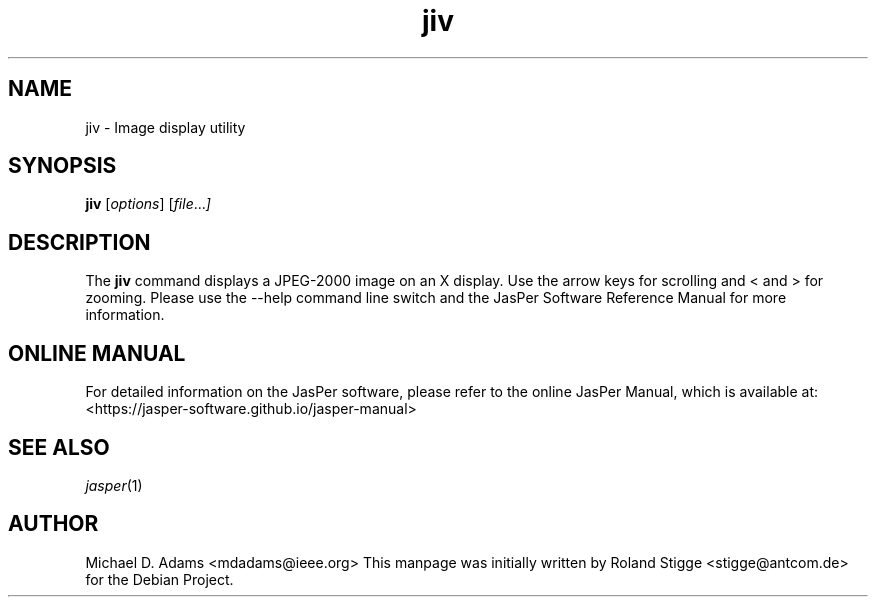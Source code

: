 .TH jiv 1 "01 January 2022" "Version 3.0.0" "JasPer Manual"

.SH NAME
jiv \- Image display utility

.SH SYNOPSIS
.B jiv
.RI [ options ]
.RI [ file ... ]

.SH DESCRIPTION
The
.B jiv
command displays a JPEG-2000 image on an X display. Use the arrow keys for
scrolling and < and > for zooming.  Please use the \-\-help command line switch
and the JasPer Software Reference Manual for more information.

.SH ONLINE MANUAL
For detailed information on the JasPer software, please refer to the
online JasPer Manual, which is available at:
<https://jasper-software.github.io/jasper-manual>

.SH SEE ALSO
.IR jasper (1)

.SH AUTHOR
Michael D. Adams <mdadams@ieee.org>
This manpage was initially written by Roland Stigge <stigge@antcom.de> for
the Debian Project.
